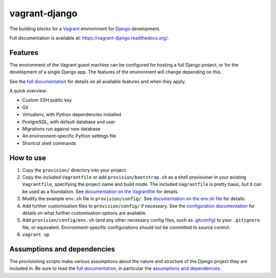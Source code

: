 ==============
vagrant-django
==============

The building blocks for a `Vagrant <https://www.vagrantup.com/>`_ environment for `Django <https://www.djangoproject.com/>`_ development.

Full documentation is available at: https://vagrant-django.readthedocs.org/.


Features
========

The environment of the Vagrant guest machine can be configured for hosting a full Django project, or for the development of a single Django app. The features of the environment will change depending on this.

See the `full documentation <https://vagrant-django.readthedocs.org/>`_ for details on all available features and when they apply.

A quick overview:

* Custom SSH public key
* Git
* Virtualenv, with Python dependencies installed
* PostgreSQL, with default database and user
* Migrations run against new database
* An environment-specific Python settings file
* Shortcut shell commands


How to use
==========

#.  Copy the ``provision/`` directory into your project.
#.  Copy the included ``Vagrantfile`` or add ``provision/bootstrap.sh`` as a shell provisioner in your existing ``Vagrantfile``, specifying the project name and build mode. The included ``Vagrantfile`` is pretty basic, but it can be used as a foundation. See `documentation on the Vagrantfile <https://vagrant-django.readthedocs.org/en/latest/config.html#conf-vagrantfile>`_ for details.
#.  Modify the example ``env.sh`` file in ``provision/config/``. See `documentation on the env.sh file <https://vagrant-django.readthedocs.org/en/latest/config.html#conf-env-sh>`_ for details.
#.  Add further customisation files to ``provision/config/`` if necessary. See the `configuration documentation <https://vagrant-django.readthedocs.org/en/latest/config.html>`_ for details on what further customisation options are available.
#.  Add ``provision/config/env.sh`` (and any other necessary config files, such as `.gitconfig <https://vagrant-django.readthedocs.org/en/latest/config.html#conf-gitconfig>`_) to your ``.gitignore`` file, or equivalent. Environment-specific configurations should not be committed to source control.
#. ``vagrant up``


Assumptions and dependencies
============================

The provisioning scripts make various assumptions about the nature and structure of the Django project they are included in. Be sure to read the `full documentation <https://vagrant-django.readthedocs.org/>`_, in particular the `assumptions and dependencies <https://vagrant-django.readthedocs.org/#assumptions-dependencies>`_.
